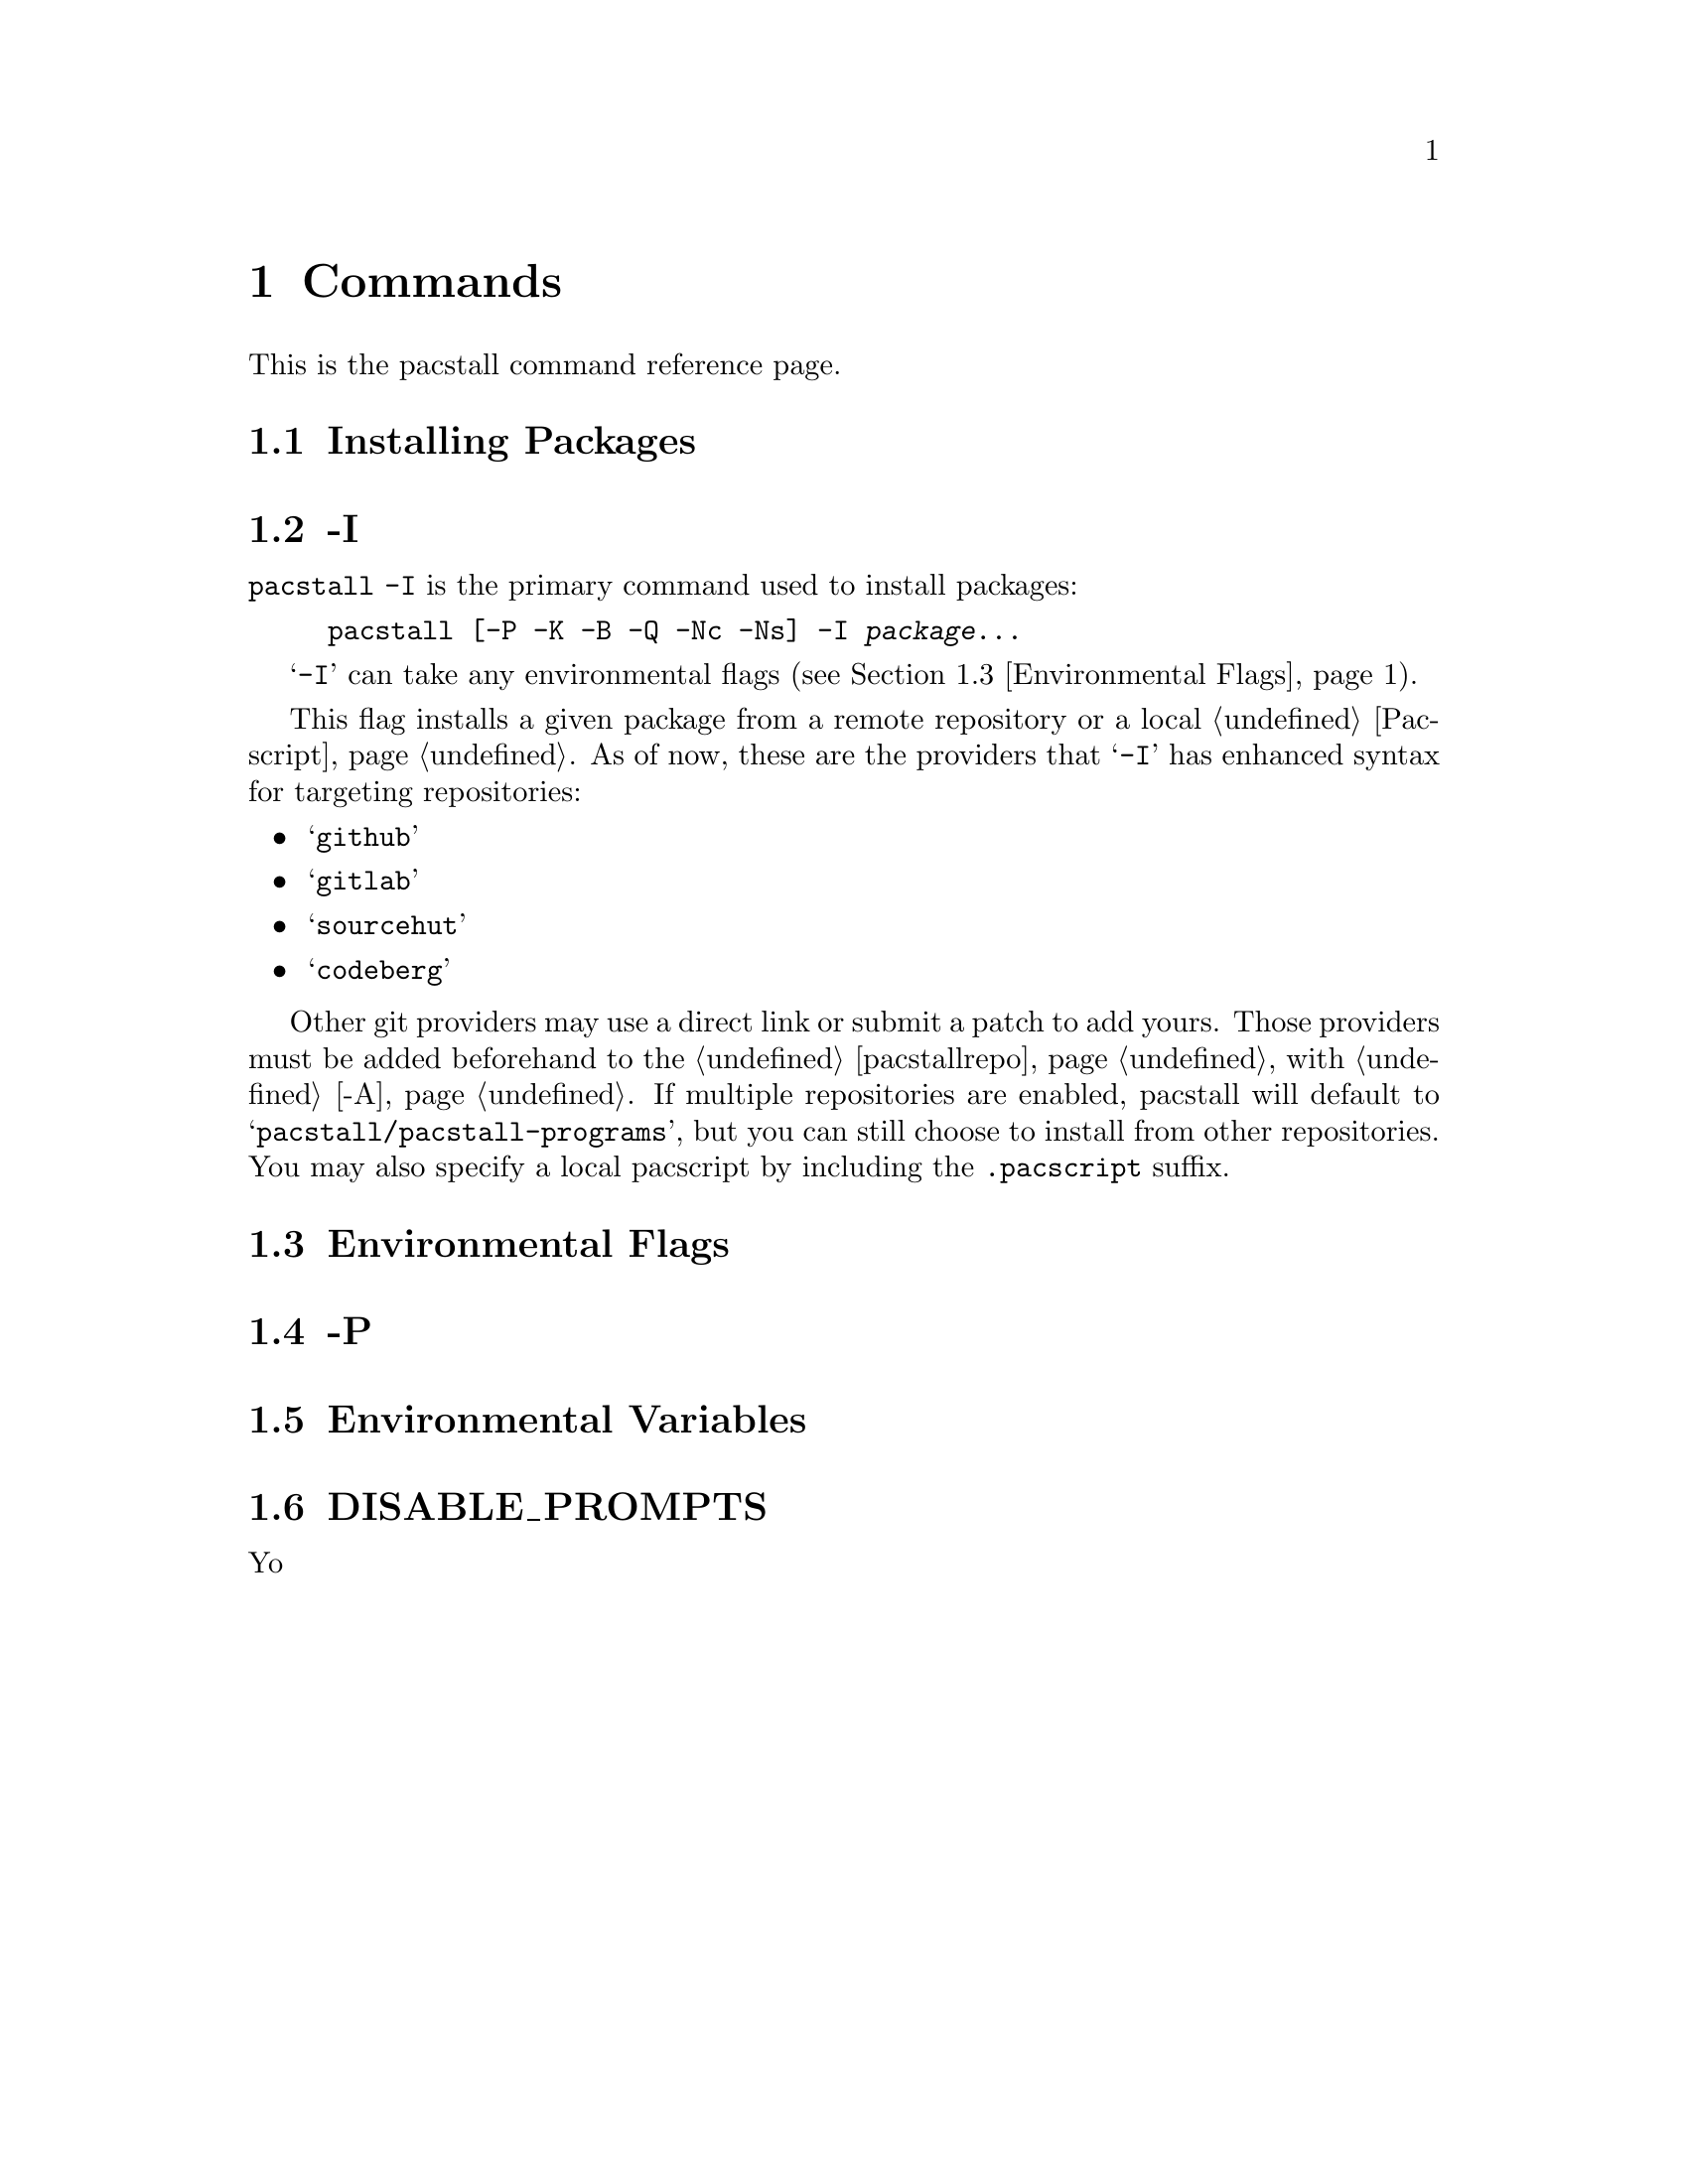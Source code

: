 @node Commands, Files, Top, Top
@chapter Commands
This is the pacstall command reference page.

@menu
---- Managing Packages ----

* Installing Packages:: All commands relating to installing packages.

---- Miscellaneous ----

* Environmental Flags:: Flags that affect other flags.
* Environmental Variables:: Variables that affect pacstall.
@end menu

@node Installing Packages, -I, Commands, Commands
@section Installing Packages

@menu
* -I:: Install a package.
@end menu

@node -I, , Installing Packages,
@section -I
@code{pacstall -I} is the primary command used to install packages:

@example
@command{pacstall} [@option{-P -K -B -Q -Nc -Ns}] -I @var{package}@enddots{}
@end example

@samp{-I} can take any environmental flags (@pxref{Environmental Flags}).

This flag installs a given package from a remote repository or a local @ref{Pacscript}. As of now, these are the providers that @samp{-I} has enhanced syntax for targeting repositories:

@itemize
@item @samp{github}
@item @samp{gitlab}
@item @samp{sourcehut}
@item @samp{codeberg}
@end itemize

Other git providers may use a direct link or submit a patch to add yours. Those providers must be added beforehand to the @ref{pacstallrepo} with @ref{-A}. If multiple repositories are enabled, pacstall will default to @samp{pacstall/pacstall-programs}, but you can still choose to install from other repositories. You may also specify a local pacscript by including the @file{.pacscript} suffix.

@node Environmental Flags, , Commands, Commands
@section Environmental Flags

@menu
* -P:: Disable prompts.
@end menu

@node -P, , Environmental Flags,
@section -P

@node Environmental Variables, DISABLE_PROMPTS, Commands, Commands
@section Environmental Variables

@menu
* DISABLE_PROMPTS:: Disable prompts.
@end menu

@node DISABLE_PROMPTS, , Environmental Variables,
@section DISABLE_PROMPTS
Yo
